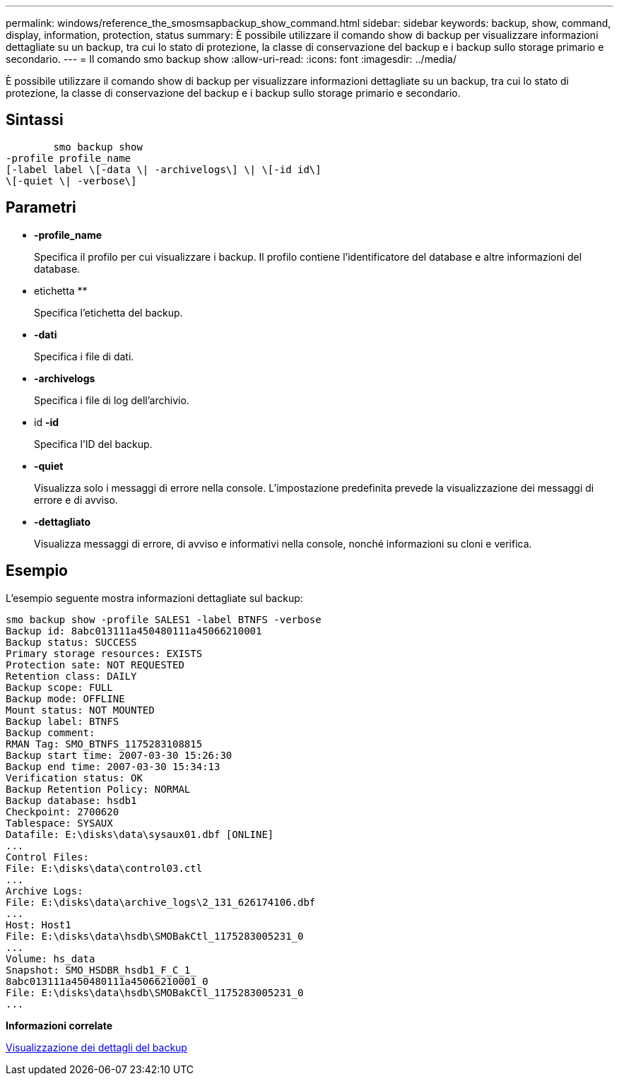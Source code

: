 ---
permalink: windows/reference_the_smosmsapbackup_show_command.html 
sidebar: sidebar 
keywords: backup, show, command, display, information, protection, status 
summary: È possibile utilizzare il comando show di backup per visualizzare informazioni dettagliate su un backup, tra cui lo stato di protezione, la classe di conservazione del backup e i backup sullo storage primario e secondario. 
---
= Il comando smo backup show
:allow-uri-read: 
:icons: font
:imagesdir: ../media/


[role="lead"]
È possibile utilizzare il comando show di backup per visualizzare informazioni dettagliate su un backup, tra cui lo stato di protezione, la classe di conservazione del backup e i backup sullo storage primario e secondario.



== Sintassi

[listing]
----

        smo backup show
-profile profile_name
[-label label \[-data \| -archivelogs\] \| \[-id id\]
\[-quiet \| -verbose\]
----


== Parametri

* *-profile_name*
+
Specifica il profilo per cui visualizzare i backup. Il profilo contiene l'identificatore del database e altre informazioni del database.

* etichetta **
+
Specifica l'etichetta del backup.

* *-dati*
+
Specifica i file di dati.

* *-archivelogs*
+
Specifica i file di log dell'archivio.

* id *-id*
+
Specifica l'ID del backup.

* *-quiet*
+
Visualizza solo i messaggi di errore nella console. L'impostazione predefinita prevede la visualizzazione dei messaggi di errore e di avviso.

* *-dettagliato*
+
Visualizza messaggi di errore, di avviso e informativi nella console, nonché informazioni su cloni e verifica.





== Esempio

L'esempio seguente mostra informazioni dettagliate sul backup:

[listing]
----
smo backup show -profile SALES1 -label BTNFS -verbose
Backup id: 8abc013111a450480111a45066210001
Backup status: SUCCESS
Primary storage resources: EXISTS
Protection sate: NOT REQUESTED
Retention class: DAILY
Backup scope: FULL
Backup mode: OFFLINE
Mount status: NOT MOUNTED
Backup label: BTNFS
Backup comment:
RMAN Tag: SMO_BTNFS_1175283108815
Backup start time: 2007-03-30 15:26:30
Backup end time: 2007-03-30 15:34:13
Verification status: OK
Backup Retention Policy: NORMAL
Backup database: hsdb1
Checkpoint: 2700620
Tablespace: SYSAUX
Datafile: E:\disks\data\sysaux01.dbf [ONLINE]
...
Control Files:
File: E:\disks\data\control03.ctl
...
Archive Logs:
File: E:\disks\data\archive_logs\2_131_626174106.dbf
...
Host: Host1
File: E:\disks\data\hsdb\SMOBakCtl_1175283005231_0
...
Volume: hs_data
Snapshot: SMO_HSDBR_hsdb1_F_C_1_
8abc013111a450480111a45066210001_0
File: E:\disks\data\hsdb\SMOBakCtl_1175283005231_0
...
----
*Informazioni correlate*

xref:task_viewing_backup_details.adoc[Visualizzazione dei dettagli del backup]
